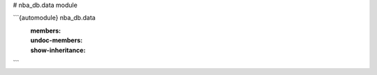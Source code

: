 # nba_db.data module

```{automodule} nba_db.data
   :members:
   :undoc-members:
   :show-inheritance:
```
